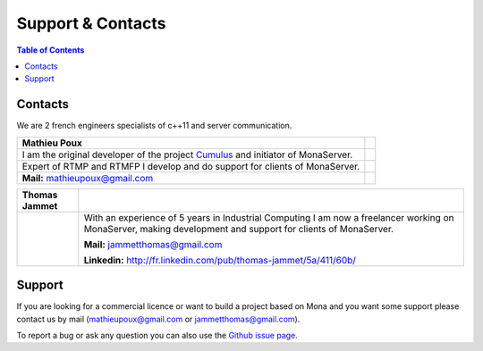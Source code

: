 
Support & Contacts
##############################

.. contents:: Table of Contents

Contacts
*******************************************

We are 2 french engineers specialists of c++11 and server communication.

==================================================================================  =====
Mathieu Poux
==================================================================================  =====
I am the original developer of the project Cumulus_ and initiator of MonaServer.
Expert of RTMP and RTMFP I develop and do support for clients of MonaServer.

**Mail:** mathieupoux@gmail.com

==================================================================================  =====


================================  ===================================================================
Thomas Jammet                                        
================================  ===================================================================
.. image:: img/thomas2.jpg        With an experience of 5 years in Industrial Computing I am now a 
                                  freelancer working on MonaServer, making development and
                                  support for clients of MonaServer.
                                  
                                  **Mail:** jammetthomas@gmail.com
                                  
                                  **Linkedin:** http://fr.linkedin.com/pub/thomas-jammet/5a/411/60b/
================================  ===================================================================

Support
*******************************************

If you are looking for a commercial licence or want to build a project based on Mona and you want some support please contact us by mail (mathieupoux@gmail.com or jammetthomas@gmail.com).

To report a bug or ask any question you can also use the `Github issue page`_.

.. _`Github issue page` : https://github.com/MonaSolutions/MonaServer/issues
.. _Cumulus : https://github.com/OpenRTMFP/Cumulus